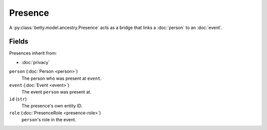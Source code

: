 Presence
========

A :py:class:`betty.model.ancestry.Presence` acts as a bridge that links a :doc:`person` to an :doc:`event`.

Fields
------
Presences inherit from:

- :doc:`privacy`

``person`` (:doc:`Person <person>`)
    The person who was present at ``event``.
``event`` (:doc:`Event <event>`)
    The event ``person`` was present at.
``id`` (``str``)
    The presence's own entity ID.
``role`` (:doc:`PresenceRole <presence-role>`)
    ``person``'s role in the event.
